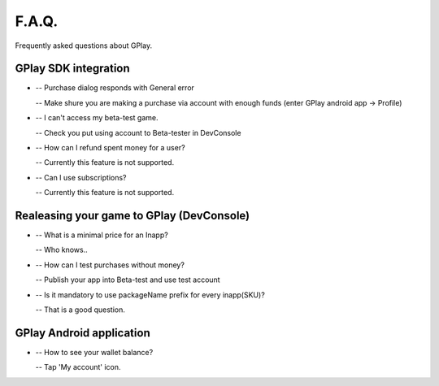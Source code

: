 .. _the-faq:

==============
F.A.Q.
==============

Frequently asked questions about GPlay.


GPlay SDK integration
----------------------

	
* 	-- Purchase dialog responds with General error
	
	-- Make shure you are making a purchase via account with enough funds (enter GPlay android app -> Profile)

	
*	-- I can't access my beta-test game.
	
	-- Check you put using account to Beta-tester in DevConsole

	
*	-- How can I refund spent money for a user?
	
	-- Currently this feature is not supported.
	
	
*	-- Сan I use subscriptions?
	
	-- Currently this feature is not supported.
	


Realeasing your game to GPlay (DevConsole)
--------------------------------------------


*	-- What is a minimal price for an Inapp?
	
	-- Who knows..
	
	
*	-- How can I test purchases without money?
	
	-- Publish your app into Beta-test and use test account
	
	
*	-- Is it mandatory to use packageName prefix for every inapp(SKU)?
	
	-- That is a good question.
	


GPlay Android application
--------------------------

*	-- How to see your wallet balance?
	
	-- Tap 'My account' icon.